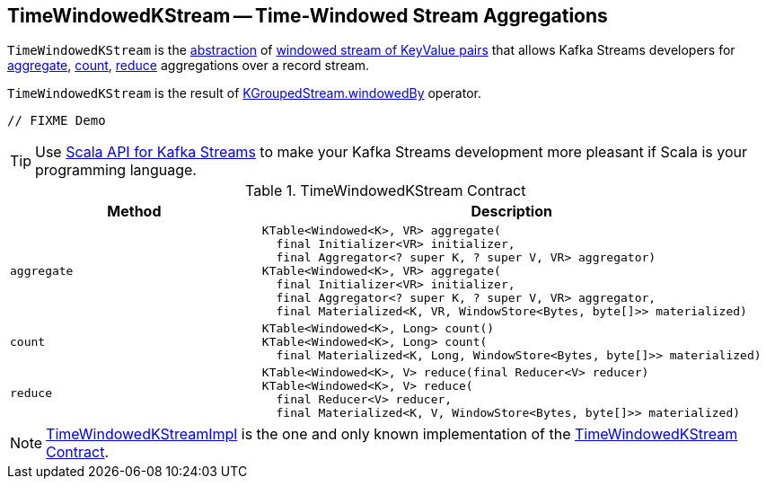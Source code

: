 == [[TimeWindowedKStream]] TimeWindowedKStream -- Time-Windowed Stream Aggregations

`TimeWindowedKStream` is the <<contract, abstraction>> of <<implementations, windowed stream of KeyValue pairs>> that allows Kafka Streams developers for <<aggregate, aggregate>>, <<count, count>>, <<reduce, reduce>> aggregations over a record stream.

`TimeWindowedKStream` is the result of <<kafka-streams-KGroupedStream.adoc#windowedBy, KGroupedStream.windowedBy>> operator.

[source, java]
----
// FIXME Demo
----

TIP: Use <<kafka-streams-scala.adoc#, Scala API for Kafka Streams>> to make your Kafka Streams development more pleasant if Scala is your programming language.

[[contract]]
.TimeWindowedKStream Contract
[cols="1m,2",options="header",width="100%"]
|===
| Method
| Description

| aggregate
a| [[aggregate]]

[source, java]
----
KTable<Windowed<K>, VR> aggregate(
  final Initializer<VR> initializer,
  final Aggregator<? super K, ? super V, VR> aggregator)
KTable<Windowed<K>, VR> aggregate(
  final Initializer<VR> initializer,
  final Aggregator<? super K, ? super V, VR> aggregator,
  final Materialized<K, VR, WindowStore<Bytes, byte[]>> materialized)
----

| count
a| [[count]]

[source, java]
----
KTable<Windowed<K>, Long> count()
KTable<Windowed<K>, Long> count(
  final Materialized<K, Long, WindowStore<Bytes, byte[]>> materialized)
----

| reduce
a| [[reduce]]

[source, java]
----
KTable<Windowed<K>, V> reduce(final Reducer<V> reducer)
KTable<Windowed<K>, V> reduce(
  final Reducer<V> reducer,
  final Materialized<K, V, WindowStore<Bytes, byte[]>> materialized)
----
|===

[[implementations]]
NOTE: <<kafka-streams-TimeWindowedKStreamImpl.adoc#, TimeWindowedKStreamImpl>> is the one and only known implementation of the <<contract, TimeWindowedKStream Contract>>.
